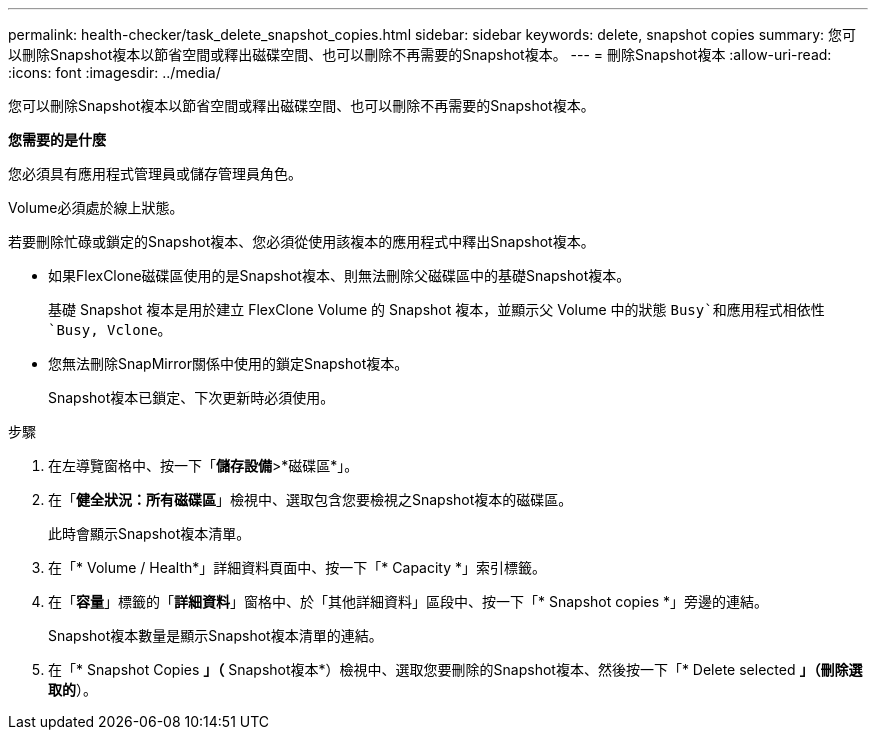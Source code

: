 ---
permalink: health-checker/task_delete_snapshot_copies.html 
sidebar: sidebar 
keywords: delete, snapshot copies 
summary: 您可以刪除Snapshot複本以節省空間或釋出磁碟空間、也可以刪除不再需要的Snapshot複本。 
---
= 刪除Snapshot複本
:allow-uri-read: 
:icons: font
:imagesdir: ../media/


[role="lead"]
您可以刪除Snapshot複本以節省空間或釋出磁碟空間、也可以刪除不再需要的Snapshot複本。

*您需要的是什麼*

您必須具有應用程式管理員或儲存管理員角色。

Volume必須處於線上狀態。

若要刪除忙碌或鎖定的Snapshot複本、您必須從使用該複本的應用程式中釋出Snapshot複本。

* 如果FlexClone磁碟區使用的是Snapshot複本、則無法刪除父磁碟區中的基礎Snapshot複本。
+
基礎 Snapshot 複本是用於建立 FlexClone Volume 的 Snapshot 複本，並顯示父 Volume 中的狀態 `Busy`和應用程式相依性 `Busy, Vclone`。

* 您無法刪除SnapMirror關係中使用的鎖定Snapshot複本。
+
Snapshot複本已鎖定、下次更新時必須使用。



.步驟
. 在左導覽窗格中、按一下「*儲存設備*>*磁碟區*」。
. 在「*健全狀況：所有磁碟區*」檢視中、選取包含您要檢視之Snapshot複本的磁碟區。
+
此時會顯示Snapshot複本清單。

. 在「* Volume / Health*」詳細資料頁面中、按一下「* Capacity *」索引標籤。
. 在「*容量*」標籤的「*詳細資料*」窗格中、於「其他詳細資料」區段中、按一下「* Snapshot copies *」旁邊的連結。
+
Snapshot複本數量是顯示Snapshot複本清單的連結。

. 在「* Snapshot Copies *」（* Snapshot複本*）檢視中、選取您要刪除的Snapshot複本、然後按一下「* Delete selected *」（刪除選取的*）。

